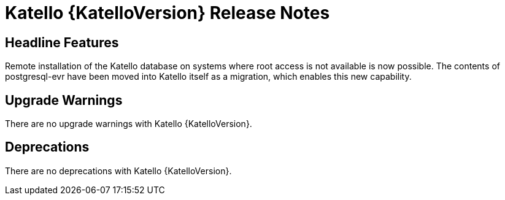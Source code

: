 [id="katello-release-notes"]
= Katello {KatelloVersion} Release Notes

[id="katello-headline-features"]
== Headline Features

Remote installation of the Katello database on systems where root access is not available is now possible.
The contents of postgresql-evr have been moved into Katello itself as a migration, which enables this new capability.

[id="katello-upgrade-warnings"]
== Upgrade Warnings

There are no upgrade warnings with Katello {KatelloVersion}.

[id="katello-deprecations"]
== Deprecations

There are no deprecations with Katello {KatelloVersion}.
